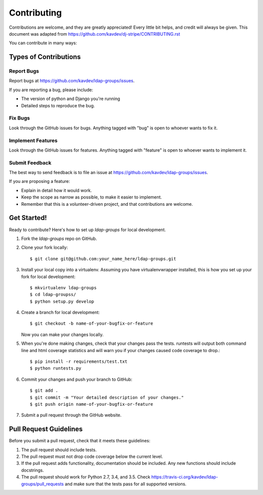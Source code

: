 ============
Contributing
============

Contributions are welcome, and they are greatly appreciated! Every
little bit helps, and credit will always be given. This document was adapted
from https://github.com/kavdev/dj-stripe/CONTRIBUTING.rst

You can contribute in many ways:

Types of Contributions
----------------------

Report Bugs
~~~~~~~~~~~

Report bugs at https://github.com/kavdev/ldap-groups/issues.

If you are reporting a bug, please include:

* The version of python and Django you're running
* Detailed steps to reproduce the bug.

Fix Bugs
~~~~~~~~

Look through the GitHub issues for bugs. Anything tagged with "bug"
is open to whoever wants to fix it.

Implement Features
~~~~~~~~~~~~~~~~~~

Look through the GitHub issues for features. Anything tagged with "feature"
is open to whoever wants to implement it.

Submit Feedback
~~~~~~~~~~~~~~~

The best way to send feedback is to file an issue at https://github.com/kavdev/ldap-groups/issues.

If you are proposing a feature:

* Explain in detail how it would work.
* Keep the scope as narrow as possible, to make it easier to implement.
* Remember that this is a volunteer-driven project, and that contributions are welcome.

Get Started!
------------

Ready to contribute? Here's how to set up `ldap-groups` for local development.

1. Fork the `ldap-groups` repo on GitHub.
2. Clone your fork locally::

    $ git clone git@github.com:your_name_here/ldap-groups.git

3. Install your local copy into a virtualenv. Assuming you have virtualenvwrapper
   installed, this is how you set up your fork for local development::

    $ mkvirtualenv ldap-groups
    $ cd ldap-groupss/
    $ python setup.py develop

4. Create a branch for local development::

    $ git checkout -b name-of-your-bugfix-or-feature

   Now you can make your changes locally.

5. When you're done making changes, check that your changes pass the tests. runtests
   will output both command line and html coverage statistics and will warn you if
   your changes caused code coverage to drop.::

    $ pip install -r requirements/test.txt
    $ python runtests.py

6. Commit your changes and push your branch to GitHub::

    $ git add .
    $ git commit -m "Your detailed description of your changes."
    $ git push origin name-of-your-bugfix-or-feature

7. Submit a pull request through the GitHub website.

Pull Request Guidelines
-----------------------

Before you submit a pull request, check that it meets these guidelines:

1. The pull request should include tests.
2. The pull request must not drop code coverage below the current level.
3. If the pull request adds functionality, documentation should be included. Any
   new functions should include docstrings.
4. The pull request should work for Python 2.7, 3.4, and 3.5. Check
   https://travis-ci.org/kavdev/ldap-groups/pull_requests
   and make sure that the tests pass for all supported versions.
